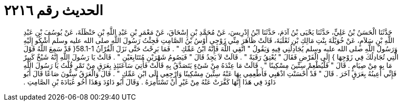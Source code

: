 
= الحديث رقم ٢٢١٦

[quote.hadith]
حَدَّثَنَا الْحَسَنُ بْنُ عَلِيٍّ، حَدَّثَنَا يَحْيَى بْنُ آدَمَ، حَدَّثَنَا ابْنُ إِدْرِيسَ، عَنْ مُحَمَّدِ بْنِ إِسْحَاقَ، عَنْ مَعْمَرِ بْنِ عَبْدِ اللَّهِ بْنِ حَنْظَلَةَ، عَنْ يُوسُفَ بْنِ عَبْدِ اللَّهِ بْنِ سَلاَمٍ، عَنْ خُوَيْلَةَ بِنْتِ مَالِكِ بْنِ ثَعْلَبَةَ، قَالَتْ ظَاهَرَ مِنِّي زَوْجِي أَوْسُ بْنُ الصَّامِتِ فَجِئْتُ رَسُولَ اللَّهِ صلى الله عليه وسلم أَشْكُو إِلَيْهِ وَرَسُولُ اللَّهِ صلى الله عليه وسلم يُجَادِلُنِي فِيهِ وَيَقُولُ ‏"‏ اتَّقِي اللَّهَ فَإِنَّهُ ابْنُ عَمِّكِ ‏"‏ ‏.‏ فَمَا بَرِحْتُ حَتَّى نَزَلَ الْقُرْآنُ ‏58.1-1{‏ قَدْ سَمِعَ اللَّهُ قَوْلَ الَّتِي تُجَادِلُكَ فِي زَوْجِهَا ‏}‏ إِلَى الْفَرْضِ فَقَالَ ‏"‏ يُعْتِقُ رَقَبَةً ‏"‏ ‏.‏ قَالَتْ لاَ يَجِدُ قَالَ ‏"‏ فَيَصُومُ شَهْرَيْنِ مُتَتَابِعَيْنِ ‏"‏ ‏.‏ قَالَتْ يَا رَسُولَ اللَّهِ إِنَّهُ شَيْخٌ كَبِيرٌ مَا بِهِ مِنْ صِيَامٍ ‏.‏ قَالَ ‏"‏ فَلْيُطْعِمْ سِتِّينَ مِسْكِينًا ‏"‏ ‏.‏ قَالَتْ مَا عِنْدَهُ مِنْ شَىْءٍ يَتَصَدَّقُ بِهِ قَالَتْ فَأُتِيَ سَاعَتَئِذٍ بِعَرَقٍ مِنْ تَمْرٍ قُلْتُ يَا رَسُولَ اللَّهِ فَإِنِّي أُعِينُهُ بِعَرَقٍ آخَرَ ‏.‏ قَالَ ‏"‏ قَدْ أَحْسَنْتِ اذْهَبِي فَأَطْعِمِي بِهَا عَنْهُ سِتِّينَ مِسْكِينًا وَارْجِعِي إِلَى ابْنِ عَمِّكِ ‏"‏ ‏.‏ قَالَ وَالْعَرَقُ سِتُّونَ صَاعًا قَالَ أَبُو دَاوُدَ فِي هَذَا إِنَّهَا كَفَّرَتْ عَنْهُ مِنْ غَيْرِ أَنْ تَسْتَأْمِرَهُ ‏.‏ وَقَالَ أَبُو دَاوُدَ وَهَذَا أَخُو عُبَادَةَ بْنِ الصَّامِتِ ‏.‏